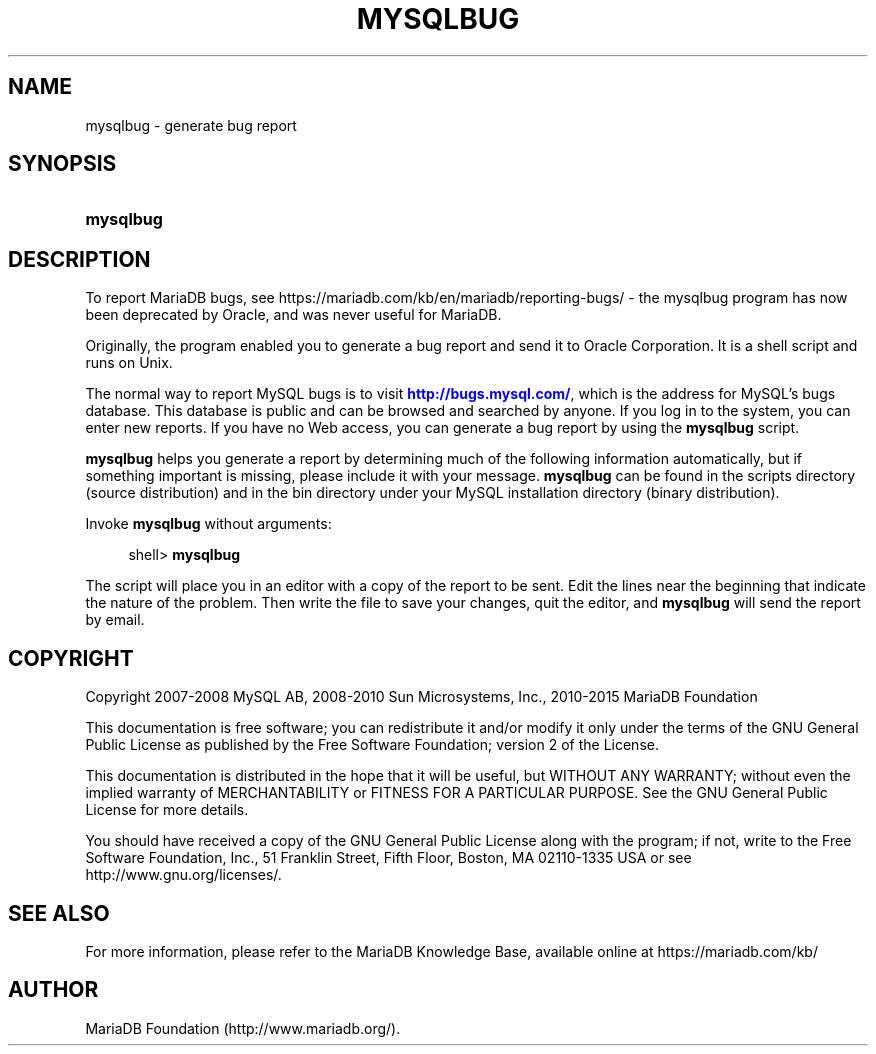 '\" t
.\"
.TH "\FBMYSQLBUG\FR" "1" "14/12/2015" "MariaDB 10\&.1" "MariaDB Database System"
.\" -----------------------------------------------------------------
.\" * set default formatting
.\" -----------------------------------------------------------------
.\" disable hyphenation
.nh
.\" disable justification (adjust text to left margin only)
.ad l
.\" -----------------------------------------------------------------
.\" * MAIN CONTENT STARTS HERE *
.\" -----------------------------------------------------------------
.\" mysqlbug
.SH "NAME"
mysqlbug \- generate bug report
.SH "SYNOPSIS"
.HP \w'\fBmysqlbug\fR\ 'u
\fBmysqlbug\fR
.SH "DESCRIPTION"
.PP
To report MariaDB bugs, see https://mariadb.com/kb/en/mariadb/reporting-bugs/ - the mysqlbug program has now been deprecated by Oracle, and was never useful for MariaDB.

Originally, the program enabled you to generate a bug report and send it to Oracle Corporation\&. It is a shell script and runs on Unix\&.
.PP
The normal way to report MySQL bugs is to visit
\m[blue]\fB\%http://bugs.mysql.com/\fR\m[], which is the address for MySQL's bugs database\&. This database is public and can be browsed and searched by anyone\&. If you log in to the system, you can enter new reports\&. If you have no Web access, you can generate a bug report by using the
\fBmysqlbug\fR
script\&.
.PP
\fBmysqlbug\fR
helps you generate a report by determining much of the following information automatically, but if something important is missing, please include it with your message\&.
\fBmysqlbug\fR
can be found in the
scripts
directory (source distribution) and in the
bin
directory under your MySQL installation directory (binary distribution)\&.
.PP
Invoke
\fBmysqlbug\fR
without arguments:
.sp
.if n \{\
.RS 4
.\}
.nf
shell> \fBmysqlbug\fR
.fi
.if n \{\
.RE
.\}
.PP
The script will place you in an editor with a copy of the report to be sent\&. Edit the lines near the beginning that indicate the nature of the problem\&. Then write the file to save your changes, quit the editor, and
\fBmysqlbug\fR
will send the report by email\&.
.SH "COPYRIGHT"
.br
.PP
Copyright 2007-2008 MySQL AB, 2008-2010 Sun Microsystems, Inc., 2010-2015 MariaDB Foundation
.PP
This documentation is free software; you can redistribute it and/or modify it only under the terms of the GNU General Public License as published by the Free Software Foundation; version 2 of the License.
.PP
This documentation is distributed in the hope that it will be useful, but WITHOUT ANY WARRANTY; without even the implied warranty of MERCHANTABILITY or FITNESS FOR A PARTICULAR PURPOSE. See the GNU General Public License for more details.
.PP
You should have received a copy of the GNU General Public License along with the program; if not, write to the Free Software Foundation, Inc., 51 Franklin Street, Fifth Floor, Boston, MA 02110-1335 USA or see http://www.gnu.org/licenses/.
.sp
.SH "SEE ALSO"
For more information, please refer to the MariaDB Knowledge Base, available online at https://mariadb.com/kb/
.SH AUTHOR
MariaDB Foundation (http://www.mariadb.org/).
